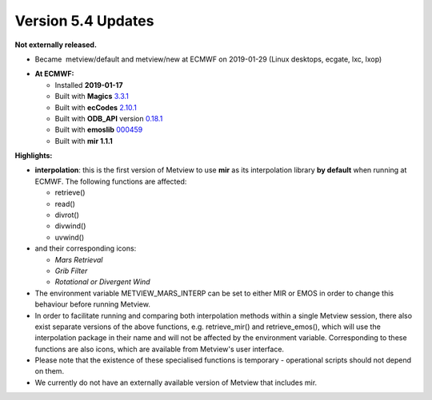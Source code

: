 .. _version_5.4_updates:

Version 5.4 Updates
///////////////////


**Not externally released.**

* Became  metview/default and metview/new at ECMWF on 2019-01-29 (Linux desktops, ecgate, lxc, lxop)

-  **At ECMWF:**

   -  Installed **2019-01-17**

   -  Built
      with **Magics** `3.3.1 <https://software.ecmwf.int/wiki/display/MAGP/Latest+News>`__

   -  Built
      with **ecCodes** `2.10.1 <https://confluence.ecmwf.int/display/ECC/ecCodes+version+2.10.0+released>`__

   -  Built
      with **ODB_API** version `0.18.1 <https://software.ecmwf.int/wiki/display/ODBAPI/Latest+news>`__

   -  Built
      with **emoslib** `000459 <https://confluence.ecmwf.int/pages/viewpage.action?pageId=78283744>`__

   -  Built with **mir 1.1.1**

**Highlights:**

-  **interpolation**: this is the first version of Metview to use
   **mir** as its interpolation library **by default** when running at
   ECMWF. The following functions are affected:

   -  retrieve()

   -  read()

   -  divrot()

   -  divwind()

   -  uvwind()

-  and their corresponding icons:

   -  *Mars Retrieval*

   -  *Grib Filter*

   -  *Rotational or Divergent Wind*

-  The environment variable METVIEW_MARS_INTERP can be set to either MIR
   or EMOS in order to change this behaviour before running Metview.

-  In order to facilitate running and comparing both interpolation
   methods within a single Metview session, there also exist separate
   versions of the above functions, e.g. retrieve_mir() and
   retrieve_emos(), which will use the interpolation package in their
   name and will not be affected by the environment variable.
   Corresponding to these functions are also icons, which are available
   from Metview's user interface.

-  Please note that the existence of these specialised functions is
   temporary - operational scripts should not depend on them.

-  We currently do not have an externally available version of Metview
   that includes mir.
